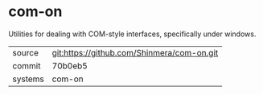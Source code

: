 * com-on

Utilities for dealing with COM-style interfaces, specifically under windows.

|---------+--------------------------------------------|
| source  | git:https://github.com/Shinmera/com-on.git |
| commit  | 70b0eb5                                    |
| systems | com-on                                     |
|---------+--------------------------------------------|
